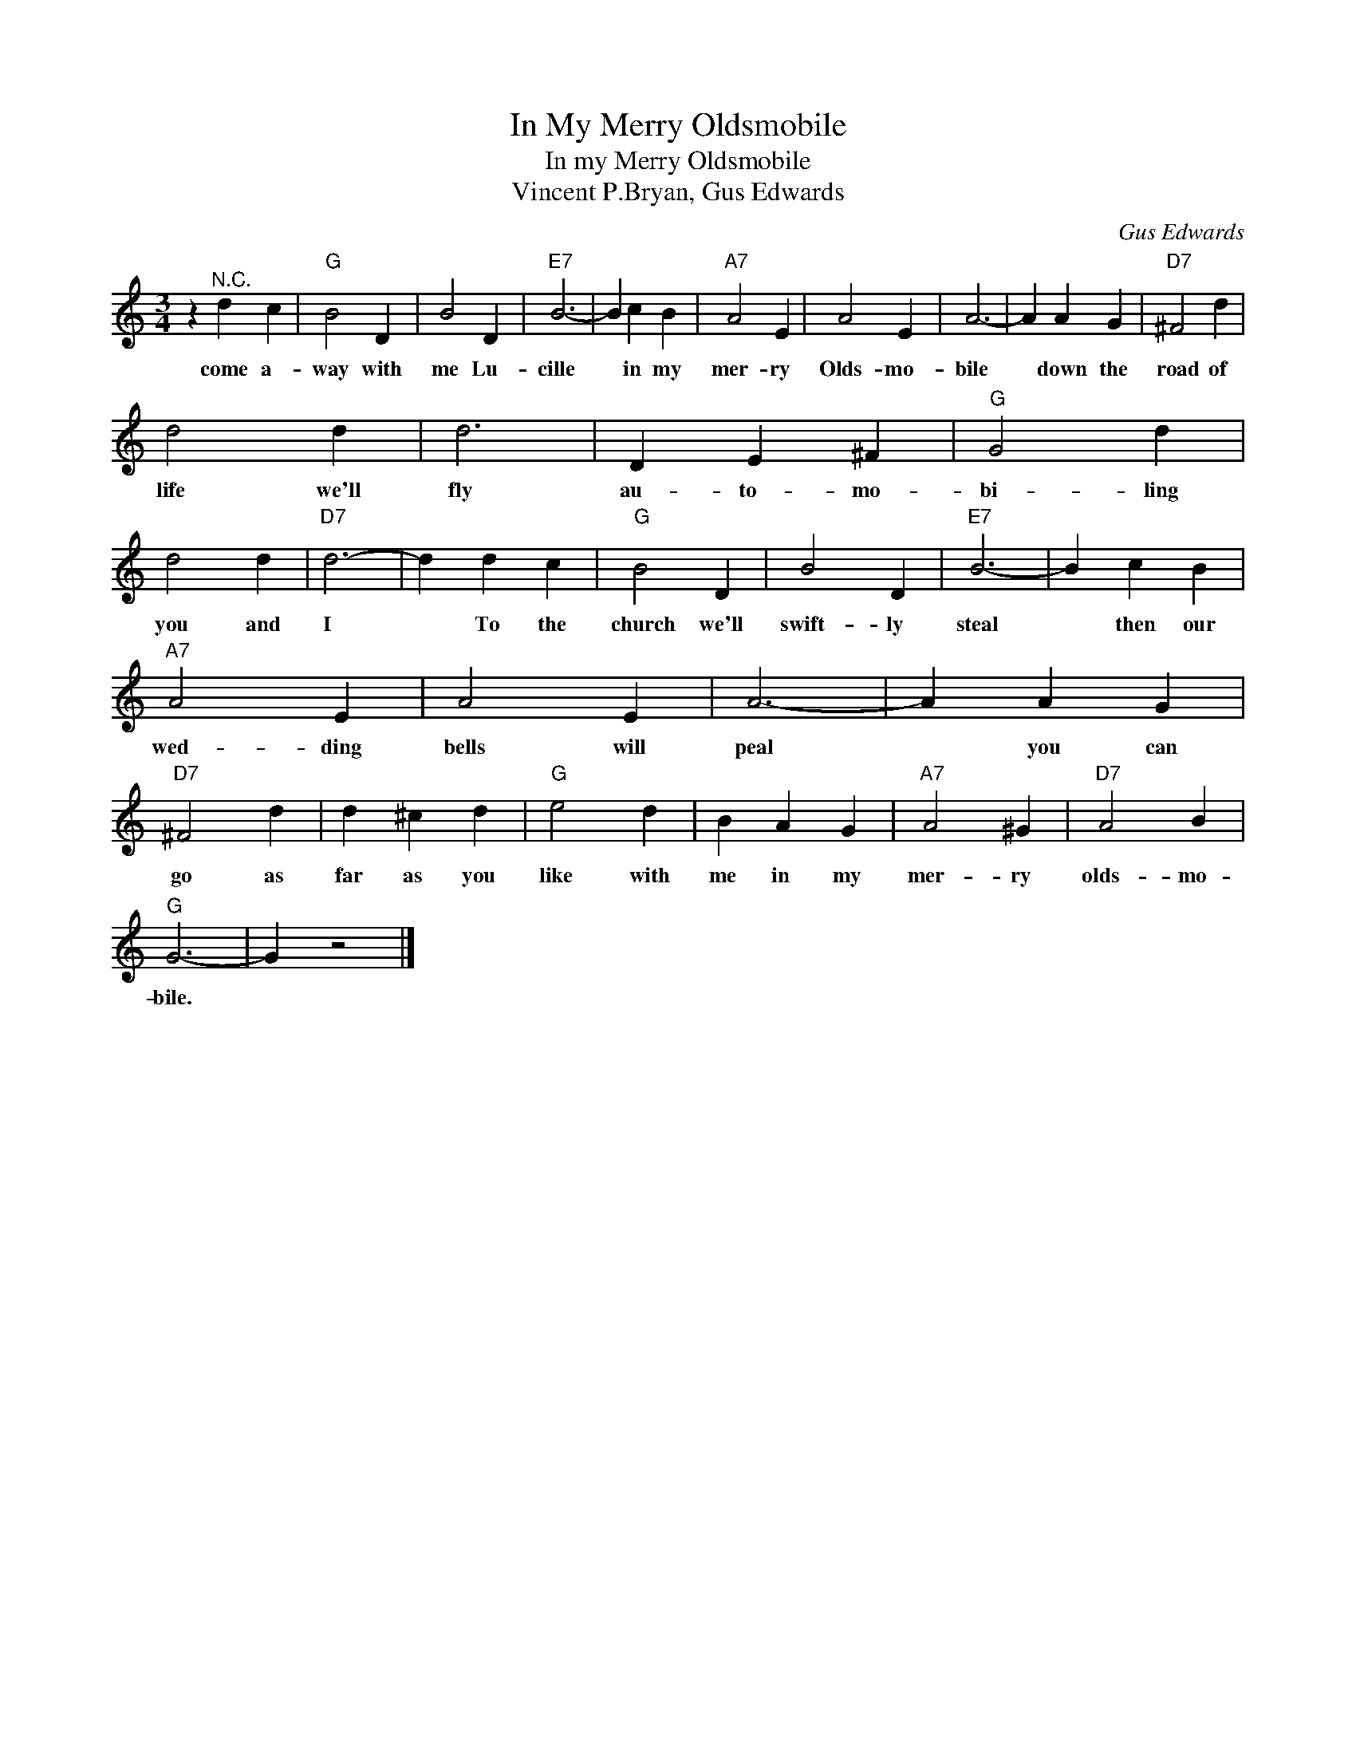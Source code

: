 X:1
T:In My Merry Oldsmobile
T:In my Merry Oldsmobile
T:Vincent P.Bryan, Gus Edwards
C:Gus Edwards
Z:All Rights Reserved
L:1/4
M:3/4
K:C
V:1 treble 
%%MIDI program 4
V:1
 z"^N.C." d c |"G" B2 D | B2 D |"E7" B3- | B c B |"A7" A2 E | A2 E | A3- | A A G |"D7" ^F2 d | %10
w: come a-|way with|me Lu-|cille|* in my|mer- ry|Olds- mo-|bile|* down the|road of|
 d2 d | d3 | D E ^F |"G" G2 d | d2 d |"D7" d3- | d d c |"G" B2 D | B2 D |"E7" B3- | B c B | %21
w: life we'll|fly|au- to- mo-|bi- ling|you and|I|* To the|church we'll|swift- ly|steal|* then our|
"A7" A2 E | A2 E | A3- | A A G |"D7" ^F2 d | d ^c d |"G" e2 d | B A G |"A7" A2 ^G |"D7" A2 B | %31
w: wed- ding|bells will|peal|* you can|go as|far as you|like with|me in my|mer- ry|olds- mo-|
"G" G3- | G z2 |] %33
w: bile.||

